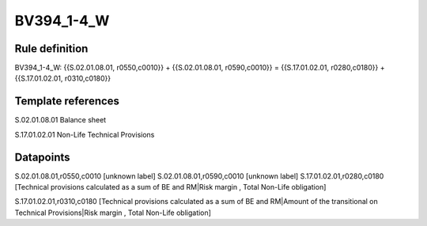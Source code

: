 ===========
BV394_1-4_W
===========

Rule definition
---------------

BV394_1-4_W: {{S.02.01.08.01, r0550,c0010}} + {{S.02.01.08.01, r0590,c0010}} = {{S.17.01.02.01, r0280,c0180}} + {{S.17.01.02.01, r0310,c0180}}


Template references
-------------------

S.02.01.08.01 Balance sheet

S.17.01.02.01 Non-Life Technical Provisions


Datapoints
----------

S.02.01.08.01,r0550,c0010 [unknown label]
S.02.01.08.01,r0590,c0010 [unknown label]
S.17.01.02.01,r0280,c0180 [Technical provisions calculated as a sum of BE and RM|Risk margin , Total Non-Life obligation]

S.17.01.02.01,r0310,c0180 [Technical provisions calculated as a sum of BE and RM|Amount of the transitional on Technical Provisions|Risk margin , Total Non-Life obligation]



